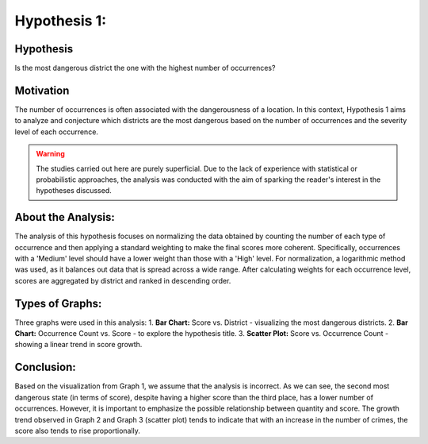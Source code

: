 Hypothesis 1:
============

Hypothesis
----------
Is the most dangerous district the one with the highest number of occurrences?

Motivation
----------
The number of occurrences is often associated with the dangerousness of a location. In this context,
Hypothesis 1 aims to analyze and conjecture which districts are the most dangerous based on
the number of occurrences and the severity level of each occurrence.

.. warning::

    The studies carried out here are purely superficial. Due to the lack of experience
    with statistical or probabilistic approaches, the analysis was conducted with the aim of
    sparking the reader's interest in the hypotheses discussed.

About the Analysis:
-------------------
The analysis of this hypothesis focuses on normalizing the data obtained by counting the number of each type
of occurrence and then applying a standard weighting to make the final scores more coherent. Specifically,
occurrences with a 'Medium' level should have a lower weight than those with a 'High' level. 
For normalization, a logarithmic method was used, as it balances out data that is spread across a wide range. 
After calculating weights for each occurrence level, scores are aggregated by district and ranked in descending order.

Types of Graphs:
----------------
Three graphs were used in this analysis:
1. **Bar Chart:** Score vs. District - visualizing the most dangerous districts.
2. **Bar Chart:** Occurrence Count vs. Score - to explore the hypothesis title.
3. **Scatter Plot:** Score vs. Occurrence Count - showing a linear trend in score growth.

.. image:: ../../data/grafico_barra1.png

.. image:: ../../data/grafico_barra2.png

.. image:: ../../data/grafico_scatter.png

Conclusion:
-----------
Based on the visualization from Graph 1, we assume that the analysis is incorrect. 
As we can see, the second most dangerous state (in terms of score), despite having a higher score than the third place,
has a lower number of occurrences. However, it is important to emphasize the possible relationship between quantity and score.
The growth trend observed in Graph 2 and Graph 3 (scatter plot) tends to indicate that with an increase in the number 
of crimes, the score also tends to rise proportionally.



